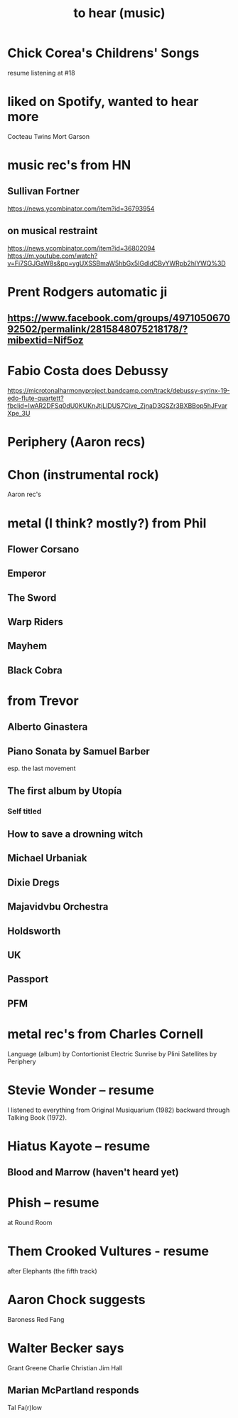 :PROPERTIES:
:ID:       6ca4ed6b-7046-4e06-9329-f5fea0511cc2
:END:
#+title: to hear (music)
* Chick Corea's Childrens' Songs
  resume listening at #18
* liked on Spotify, wanted to hear more
  Cocteau Twins
  Mort Garson
* music rec's from HN
** Sullivan Fortner
   https://news.ycombinator.com/item?id=36793954
** on musical restraint
   https://news.ycombinator.com/item?id=36802094
   https://m.youtube.com/watch?v=Fi7SGJGaW8s&pp=ygUXSSBmaW5hbGx5IGdldCByYWRpb2hlYWQ%3D
* Prent Rodgers automatic ji
** https://www.facebook.com/groups/497105067092502/permalink/2815848075218178/?mibextid=Nif5oz
* Fabio Costa does Debussy
  https://microtonalharmonyproject.bandcamp.com/track/debussy-syrinx-19-edo-flute-quartett?fbclid=IwAR2DFSq0dU0KUKnJtjLlDUS7Cive_ZjnaD3GSZr3BXBBop5hJFvarXpe_3U
* Periphery (Aaron recs)
* Chon (instrumental rock)
  Aaron rec's
* metal (I think? mostly?) from Phil
** Flower Corsano
** Emperor
** The Sword
** Warp Riders
** Mayhem
** Black Cobra
* from Trevor
** Alberto Ginastera
** Piano Sonata by Samuel Barber
   esp. the last movement
** The first album by Utopía
*** Self titled
** How to save a drowning witch
** Michael Urbaniak
** Dixie Dregs
** Majavidvbu Orchestra
** Holdsworth
** UK
** Passport
** PFM
* metal rec's from Charles Cornell
  Language (album) by Contortionist
  Electric Sunrise by Plini
  Satellites by Periphery
* Stevie Wonder -- resume
  I listened to everything from Original Musiquarium (1982) backward through Talking Book (1972).
* Hiatus Kayote -- resume
** Blood and Marrow (haven't heard yet)
* Phish -- resume
  at Round Room
* Them Crooked Vultures - resume
  after Elephants (the fifth track)
* Aaron Chock suggests
  Baroness
  Red Fang
* Walter Becker says
  Grant Greene
  Charlie Christian
  Jim Hall
** Marian McPartland responds
   Tal Fa(r)low
